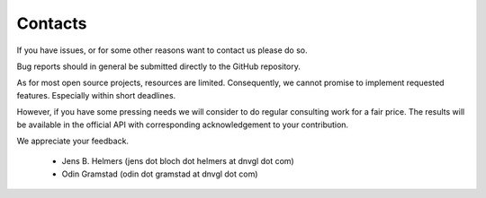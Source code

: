 ********
Contacts
********

If you have issues, or for some other reasons want to contact us please do so.

Bug reports should in general be submitted directly to the GitHub repository.

As for most open source projects, resources are limited. Consequently, we
cannot promise to implement requested features. Especially
within short deadlines.

However, if you have some pressing needs we will consider to do regular consulting work for a
fair price. The results will be available in the official API with corresponding
acknowledgement to your contribution.

We appreciate your feedback.

 - Jens B. Helmers  (jens dot bloch dot helmers at dnvgl dot com)
 - Odin Gramstad (odin dot gramstad at dnvgl dot com)

